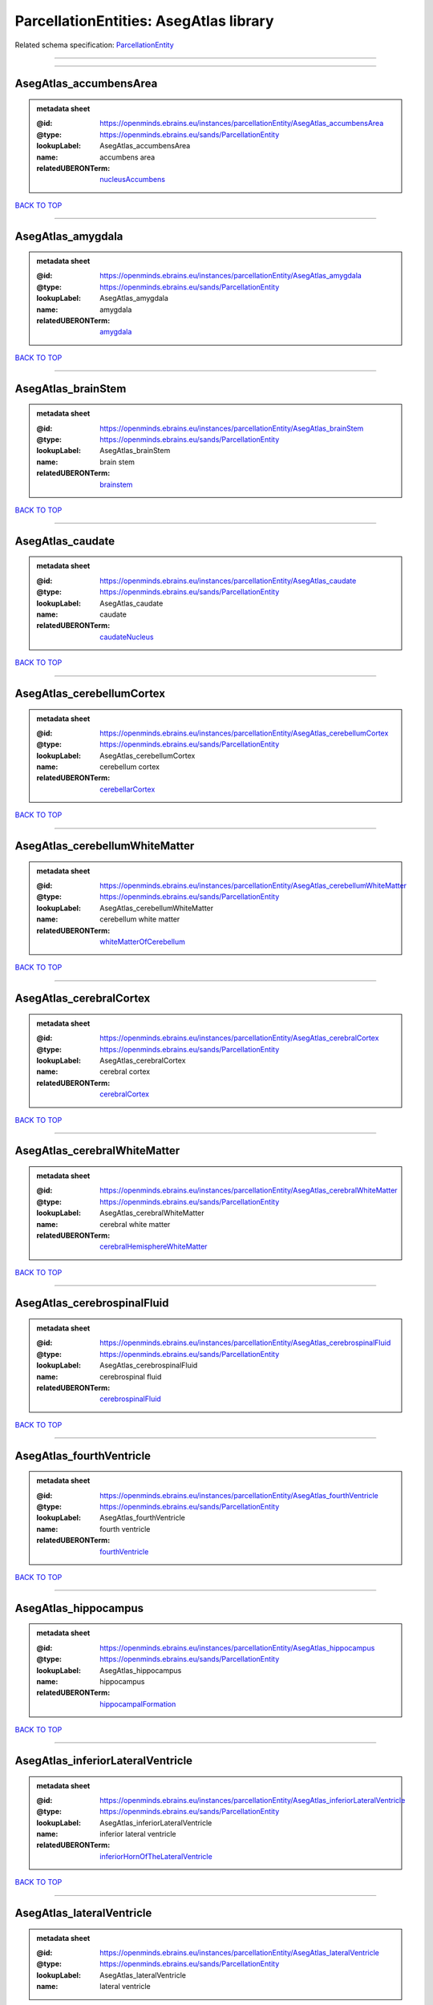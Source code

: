 #######################################
ParcellationEntities: AsegAtlas library
#######################################

Related schema specification: `ParcellationEntity <https://openminds-documentation.readthedocs.io/en/latest/schema_specifications/SANDS/atlas/parcellationEntity.html>`_

------------

------------

AsegAtlas_accumbensArea
-----------------------

.. admonition:: metadata sheet

   :@id: https://openminds.ebrains.eu/instances/parcellationEntity/AsegAtlas_accumbensArea
   :@type: https://openminds.ebrains.eu/sands/ParcellationEntity
   :lookupLabel: AsegAtlas_accumbensArea
   :name: accumbens area
   :relatedUBERONTerm: `nucleusAccumbens <https://openminds-documentation.readthedocs.io/en/latest/instance_libraries/terminologies/UBERONParcellation.html#nucleusaccumbens>`_

`BACK TO TOP <ParcellationEntities: AsegAtlas library_>`_

------------

AsegAtlas_amygdala
------------------

.. admonition:: metadata sheet

   :@id: https://openminds.ebrains.eu/instances/parcellationEntity/AsegAtlas_amygdala
   :@type: https://openminds.ebrains.eu/sands/ParcellationEntity
   :lookupLabel: AsegAtlas_amygdala
   :name: amygdala
   :relatedUBERONTerm: `amygdala <https://openminds-documentation.readthedocs.io/en/latest/instance_libraries/terminologies/UBERONParcellation.html#amygdala>`_

`BACK TO TOP <ParcellationEntities: AsegAtlas library_>`_

------------

AsegAtlas_brainStem
-------------------

.. admonition:: metadata sheet

   :@id: https://openminds.ebrains.eu/instances/parcellationEntity/AsegAtlas_brainStem
   :@type: https://openminds.ebrains.eu/sands/ParcellationEntity
   :lookupLabel: AsegAtlas_brainStem
   :name: brain stem
   :relatedUBERONTerm: `brainstem <https://openminds-documentation.readthedocs.io/en/latest/instance_libraries/terminologies/UBERONParcellation.html#brainstem>`_

`BACK TO TOP <ParcellationEntities: AsegAtlas library_>`_

------------

AsegAtlas_caudate
-----------------

.. admonition:: metadata sheet

   :@id: https://openminds.ebrains.eu/instances/parcellationEntity/AsegAtlas_caudate
   :@type: https://openminds.ebrains.eu/sands/ParcellationEntity
   :lookupLabel: AsegAtlas_caudate
   :name: caudate
   :relatedUBERONTerm: `caudateNucleus <https://openminds-documentation.readthedocs.io/en/latest/instance_libraries/terminologies/UBERONParcellation.html#caudatenucleus>`_

`BACK TO TOP <ParcellationEntities: AsegAtlas library_>`_

------------

AsegAtlas_cerebellumCortex
--------------------------

.. admonition:: metadata sheet

   :@id: https://openminds.ebrains.eu/instances/parcellationEntity/AsegAtlas_cerebellumCortex
   :@type: https://openminds.ebrains.eu/sands/ParcellationEntity
   :lookupLabel: AsegAtlas_cerebellumCortex
   :name: cerebellum cortex
   :relatedUBERONTerm: `cerebellarCortex <https://openminds-documentation.readthedocs.io/en/latest/instance_libraries/terminologies/UBERONParcellation.html#cerebellarcortex>`_

`BACK TO TOP <ParcellationEntities: AsegAtlas library_>`_

------------

AsegAtlas_cerebellumWhiteMatter
-------------------------------

.. admonition:: metadata sheet

   :@id: https://openminds.ebrains.eu/instances/parcellationEntity/AsegAtlas_cerebellumWhiteMatter
   :@type: https://openminds.ebrains.eu/sands/ParcellationEntity
   :lookupLabel: AsegAtlas_cerebellumWhiteMatter
   :name: cerebellum white matter
   :relatedUBERONTerm: `whiteMatterOfCerebellum <https://openminds-documentation.readthedocs.io/en/latest/instance_libraries/terminologies/UBERONParcellation.html#whitematterofcerebellum>`_

`BACK TO TOP <ParcellationEntities: AsegAtlas library_>`_

------------

AsegAtlas_cerebralCortex
------------------------

.. admonition:: metadata sheet

   :@id: https://openminds.ebrains.eu/instances/parcellationEntity/AsegAtlas_cerebralCortex
   :@type: https://openminds.ebrains.eu/sands/ParcellationEntity
   :lookupLabel: AsegAtlas_cerebralCortex
   :name: cerebral cortex
   :relatedUBERONTerm: `cerebralCortex <https://openminds-documentation.readthedocs.io/en/latest/instance_libraries/terminologies/UBERONParcellation.html#cerebralcortex>`_

`BACK TO TOP <ParcellationEntities: AsegAtlas library_>`_

------------

AsegAtlas_cerebralWhiteMatter
-----------------------------

.. admonition:: metadata sheet

   :@id: https://openminds.ebrains.eu/instances/parcellationEntity/AsegAtlas_cerebralWhiteMatter
   :@type: https://openminds.ebrains.eu/sands/ParcellationEntity
   :lookupLabel: AsegAtlas_cerebralWhiteMatter
   :name: cerebral white matter
   :relatedUBERONTerm: `cerebralHemisphereWhiteMatter <https://openminds-documentation.readthedocs.io/en/latest/instance_libraries/terminologies/UBERONParcellation.html#cerebralhemispherewhitematter>`_

`BACK TO TOP <ParcellationEntities: AsegAtlas library_>`_

------------

AsegAtlas_cerebrospinalFluid
----------------------------

.. admonition:: metadata sheet

   :@id: https://openminds.ebrains.eu/instances/parcellationEntity/AsegAtlas_cerebrospinalFluid
   :@type: https://openminds.ebrains.eu/sands/ParcellationEntity
   :lookupLabel: AsegAtlas_cerebrospinalFluid
   :name: cerebrospinal fluid
   :relatedUBERONTerm: `cerebrospinalFluid <https://openminds-documentation.readthedocs.io/en/latest/instance_libraries/terminologies/UBERONParcellation.html#cerebrospinalfluid>`_

`BACK TO TOP <ParcellationEntities: AsegAtlas library_>`_

------------

AsegAtlas_fourthVentricle
-------------------------

.. admonition:: metadata sheet

   :@id: https://openminds.ebrains.eu/instances/parcellationEntity/AsegAtlas_fourthVentricle
   :@type: https://openminds.ebrains.eu/sands/ParcellationEntity
   :lookupLabel: AsegAtlas_fourthVentricle
   :name: fourth ventricle
   :relatedUBERONTerm: `fourthVentricle <https://openminds-documentation.readthedocs.io/en/latest/instance_libraries/terminologies/UBERONParcellation.html#fourthventricle>`_

`BACK TO TOP <ParcellationEntities: AsegAtlas library_>`_

------------

AsegAtlas_hippocampus
---------------------

.. admonition:: metadata sheet

   :@id: https://openminds.ebrains.eu/instances/parcellationEntity/AsegAtlas_hippocampus
   :@type: https://openminds.ebrains.eu/sands/ParcellationEntity
   :lookupLabel: AsegAtlas_hippocampus
   :name: hippocampus
   :relatedUBERONTerm: `hippocampalFormation <https://openminds-documentation.readthedocs.io/en/latest/instance_libraries/terminologies/UBERONParcellation.html#hippocampalformation>`_

`BACK TO TOP <ParcellationEntities: AsegAtlas library_>`_

------------

AsegAtlas_inferiorLateralVentricle
----------------------------------

.. admonition:: metadata sheet

   :@id: https://openminds.ebrains.eu/instances/parcellationEntity/AsegAtlas_inferiorLateralVentricle
   :@type: https://openminds.ebrains.eu/sands/ParcellationEntity
   :lookupLabel: AsegAtlas_inferiorLateralVentricle
   :name: inferior lateral ventricle
   :relatedUBERONTerm: `inferiorHornOfTheLateralVentricle <https://openminds-documentation.readthedocs.io/en/latest/instance_libraries/terminologies/UBERONParcellation.html#inferiorhornofthelateralventricle>`_

`BACK TO TOP <ParcellationEntities: AsegAtlas library_>`_

------------

AsegAtlas_lateralVentricle
--------------------------

.. admonition:: metadata sheet

   :@id: https://openminds.ebrains.eu/instances/parcellationEntity/AsegAtlas_lateralVentricle
   :@type: https://openminds.ebrains.eu/sands/ParcellationEntity
   :lookupLabel: AsegAtlas_lateralVentricle
   :name: lateral ventricle

`BACK TO TOP <ParcellationEntities: AsegAtlas library_>`_

------------

AsegAtlas_lesion
----------------

.. admonition:: metadata sheet

   :@id: https://openminds.ebrains.eu/instances/parcellationEntity/AsegAtlas_lesion
   :@type: https://openminds.ebrains.eu/sands/ParcellationEntity
   :lookupLabel: AsegAtlas_lesion
   :name: lesion

`BACK TO TOP <ParcellationEntities: AsegAtlas library_>`_

------------

AsegAtlas_pallidum
------------------

.. admonition:: metadata sheet

   :@id: https://openminds.ebrains.eu/instances/parcellationEntity/AsegAtlas_pallidum
   :@type: https://openminds.ebrains.eu/sands/ParcellationEntity
   :lookupLabel: AsegAtlas_pallidum
   :name: pallidum
   :relatedUBERONTerm: `pallidum <https://openminds-documentation.readthedocs.io/en/latest/instance_libraries/terminologies/UBERONParcellation.html#pallidum>`_

`BACK TO TOP <ParcellationEntities: AsegAtlas library_>`_

------------

AsegAtlas_putamen
-----------------

.. admonition:: metadata sheet

   :@id: https://openminds.ebrains.eu/instances/parcellationEntity/AsegAtlas_putamen
   :@type: https://openminds.ebrains.eu/sands/ParcellationEntity
   :lookupLabel: AsegAtlas_putamen
   :name: putamen
   :relatedUBERONTerm: `putamen <https://openminds-documentation.readthedocs.io/en/latest/instance_libraries/terminologies/UBERONParcellation.html#putamen>`_

`BACK TO TOP <ParcellationEntities: AsegAtlas library_>`_

------------

AsegAtlas_thalamus
------------------

.. admonition:: metadata sheet

   :@id: https://openminds.ebrains.eu/instances/parcellationEntity/AsegAtlas_thalamus
   :@type: https://openminds.ebrains.eu/sands/ParcellationEntity
   :lookupLabel: AsegAtlas_thalamus
   :name: thalamus

`BACK TO TOP <ParcellationEntities: AsegAtlas library_>`_

------------

AsegAtlas_thirdVentricle
------------------------

.. admonition:: metadata sheet

   :@id: https://openminds.ebrains.eu/instances/parcellationEntity/AsegAtlas_thirdVentricle
   :@type: https://openminds.ebrains.eu/sands/ParcellationEntity
   :lookupLabel: AsegAtlas_thirdVentricle
   :name: third ventricle
   :relatedUBERONTerm: `thirdVentricle <https://openminds-documentation.readthedocs.io/en/latest/instance_libraries/terminologies/UBERONParcellation.html#thirdventricle>`_

`BACK TO TOP <ParcellationEntities: AsegAtlas library_>`_

------------

AsegAtlas_unknown
-----------------

.. admonition:: metadata sheet

   :@id: https://openminds.ebrains.eu/instances/parcellationEntity/AsegAtlas_unknown
   :@type: https://openminds.ebrains.eu/sands/ParcellationEntity
   :lookupLabel: AsegAtlas_unknown
   :name: unknown

`BACK TO TOP <ParcellationEntities: AsegAtlas library_>`_

------------

AsegAtlas_ventralDiencephalon
-----------------------------

.. admonition:: metadata sheet

   :@id: https://openminds.ebrains.eu/instances/parcellationEntity/AsegAtlas_ventralDiencephalon
   :@type: https://openminds.ebrains.eu/sands/ParcellationEntity
   :lookupLabel: AsegAtlas_ventralDiencephalon
   :name: ventral diencephalon

`BACK TO TOP <ParcellationEntities: AsegAtlas library_>`_

------------

AsegAtlas_vessel
----------------

.. admonition:: metadata sheet

   :@id: https://openminds.ebrains.eu/instances/parcellationEntity/AsegAtlas_vessel
   :@type: https://openminds.ebrains.eu/sands/ParcellationEntity
   :lookupLabel: AsegAtlas_vessel
   :name: vessel
   :relatedUBERONTerm: `vessel <https://openminds-documentation.readthedocs.io/en/latest/instance_libraries/terminologies/UBERONParcellation.html#vessel>`_

`BACK TO TOP <ParcellationEntities: AsegAtlas library_>`_

------------

